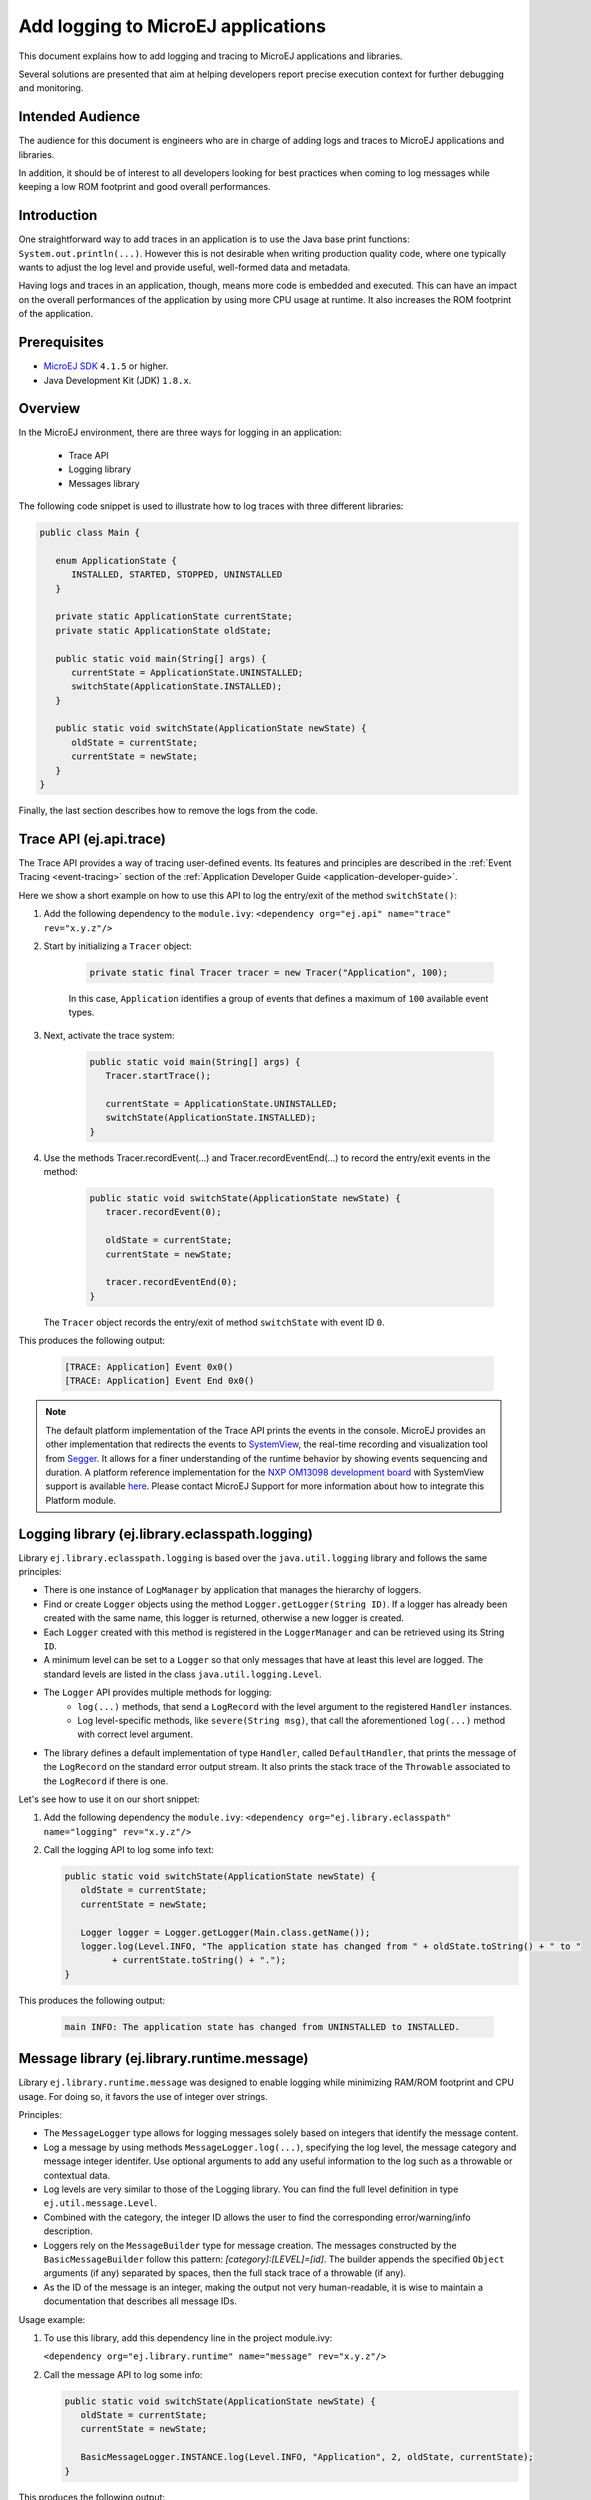 Add logging to MicroEJ applications
===================================

This document explains how to add logging and tracing to MicroEJ applications and libraries.

Several solutions are presented that aim at helping developers report precise execution context for further debugging and monitoring.


Intended Audience
-----------------

The audience for this document is engineers who are in charge of adding logs and traces to MicroEJ applications and libraries.

In addition, it should be of interest to all developers looking for best practices when coming to log messages while keeping a low ROM footprint and good overall performances.


Introduction
------------

One straightforward way to add traces in an application is to use the Java base print functions: ``System.out.println(...)``. 
However this is not desirable when writing production quality code, where one typically wants to adjust the log level and provide useful, well-formed data and metadata.

Having logs and traces in an application, though, means more code is embedded and executed.
This can have an impact on the overall performances of the application by using more CPU usage at runtime. It also increases the ROM footprint of the application.


Prerequisites
-------------

*  `MicroEJ SDK <https://developer.microej.com/get-started/>`_ ``4.1.5`` or higher.
*  Java Development Kit (JDK) ``1.8.x``.


Overview
--------

In the MicroEJ environment, there are three ways for logging in an application: 
   
   - Trace API
   - Logging library
   - Messages library


The following code snippet is used to illustrate how to log traces with three different libraries:

.. code-block:: java

      public class Main {

         enum ApplicationState {
            INSTALLED, STARTED, STOPPED, UNINSTALLED
         }

         private static ApplicationState currentState;
         private static ApplicationState oldState;

         public static void main(String[] args) {
            currentState = ApplicationState.UNINSTALLED;
            switchState(ApplicationState.INSTALLED);
         }

         public static void switchState(ApplicationState newState) {
            oldState = currentState;
            currentState = newState;
         }
      }

Finally, the last section describes how to remove the logs from the code.



Trace API (ej.api.trace)
------------------------

The Trace API provides a way of tracing user-defined events.
Its features and principles are described in the :ref:`Event Tracing <event-tracing>` section of the :ref:`Application Developer Guide <application-developer-guide>`.

Here we show a short example on how to use this API to log the entry/exit of the method ``switchState()``:

#. Add the following dependency to the ``module.ivy``: ``<dependency org="ej.api" name="trace" rev="x.y.z"/>``

#. Start by initializing a ``Tracer`` object:

      .. code-block:: java

         private static final Tracer tracer = new Tracer("Application", 100);
      
      In this case, ``Application`` identifies a group of events that defines a maximum of ``100`` available event types.

#. Next, activate the trace system:

      .. code-block:: java

         public static void main(String[] args) {
            Tracer.startTrace();

            currentState = ApplicationState.UNINSTALLED;
            switchState(ApplicationState.INSTALLED);
         }

#. Use the methods Tracer.recordEvent(...) and Tracer.recordEventEnd(...) to record the entry/exit events in the method:

      .. code-block:: java

         public static void switchState(ApplicationState newState) {
            tracer.recordEvent(0);

            oldState = currentState;
            currentState = newState;

            tracer.recordEventEnd(0);
         }
   
   The ``Tracer`` object records the entry/exit of method ``switchState`` with event ID ``0``.
   
This produces the following output:

      .. code-block::

         [TRACE: Application] Event 0x0()
         [TRACE: Application] Event End 0x0()





.. note::

   The default platform implementation of the Trace API prints the events in the console. MicroEJ provides an other implementation that redirects the events to `SystemView <https://www.segger.com/products/development-tools/systemview/>`_, the real-time recording and visualization tool from `Segger <https://www.segger.com/>`_. It allows for a finer understanding of the runtime behavior by showing events sequencing and duration. A platform reference implementation for the `NXP OM13098 development board <https://www.nxp.com/products/processors-and-microcontrollers/arm-microcontrollers/general-purpose-mcus/lpc54000-cortex-m4-/lpcxpresso54628-development-board:OM13098>`_ with SystemView support is available `here <https://developer.microej.com/packages/referenceimplementations/U3OER/2.0.1/OM13098-U3OER-fullPackaging-eval-2.0.1.zip>`_. Please contact MicroEJ Support for more information about how to integrate this Platform module.


Logging library (ej.library.eclasspath.logging)
-----------------------------------------------

Library ``ej.library.eclasspath.logging`` is based over the ``java.util.logging`` library and follows the same principles:

-  There is one instance of ``LogManager`` by application that manages the hierarchy of loggers.
-  Find or create ``Logger`` objects using the method ``Logger.getLogger(String ID)``. If a logger has already been created with the same name, this logger is returned, otherwise a new logger is created. 
-  Each ``Logger`` created with this method is registered in the ``LoggerManager`` and can be retrieved using its String ``ID``.
-  A minimum level can be set to a ``Logger`` so that only messages that have at least this level are logged. The standard levels are listed in the class ``java.util.logging.Level``.
-  The ``Logger`` API provides multiple methods for logging:
    -  ``log(...)`` methods, that send a ``LogRecord`` with the level argument to the registered ``Handler`` instances.
    -  Log level-specific methods, like ``severe(String msg)``, that call the aforementioned ``log(...)`` method with correct level argument.
-  The library defines a default implementation of type ``Handler``, called ``DefaultHandler``, that prints the message of the ``LogRecord`` on the standard error output stream. It also prints the stack trace of the ``Throwable`` associated to the ``LogRecord`` if there is one.

Let's see how to use it on our short snippet:

#. Add the following dependency the ``module.ivy``: ``<dependency org="ej.library.eclasspath" name="logging" rev="x.y.z"/>``

#. Call the logging API to log some info text:

   .. code-block:: java
     
      public static void switchState(ApplicationState newState) {
         oldState = currentState;
         currentState = newState;

         Logger logger = Logger.getLogger(Main.class.getName());
         logger.log(Level.INFO, "The application state has changed from " + oldState.toString() + " to "
               + currentState.toString() + ".");
      }


This produces the following output: 

   .. code-block:: java
      
      main INFO: The application state has changed from UNINSTALLED to INSTALLED.


Message library (ej.library.runtime.message)
--------------------------------------------

Library ``ej.library.runtime.message`` was designed to enable logging while minimizing RAM/ROM footprint and CPU usage. For doing so, it favors the use of integer over strings.

Principles:

- The ``MessageLogger`` type allows for logging messages solely based on integers that identify the message content.
- Log a message by using methods ``MessageLogger.log(...)``, specifying the log level, the message category and message integer identifer.
  Use optional arguments to add any useful information to the log such as a throwable or contextual data.
- Log levels are very similar to those of the Logging library. You can find the full level definition in type ``ej.util.message.Level``.
- Combined with the category, the integer ID allows the user to find the corresponding error/warning/info description.
- Loggers rely on the ``MessageBuilder`` type for message creation. 
  The messages constructed by the ``BasicMessageBuilder`` follow this pattern: `[category]:[LEVEL]=[id]`. The builder appends the specified ``Object`` arguments (if any) separated by spaces, then the full stack trace of a throwable (if any).
- As the ID of the message is an integer, making the output not very human-readable, it is wise to maintain a documentation that describes all message IDs.

Usage example:

#. To use this library, add this dependency line in the project module.ivy:

   ``<dependency org="ej.library.runtime" name="message" rev="x.y.z"/>``

#. Call the message API to log some info:
   
   .. code-block:: java 

      public static void switchState(ApplicationState newState) {
         oldState = currentState;
         currentState = newState;

         BasicMessageLogger.INSTANCE.log(Level.INFO, "Application", 2, oldState, currentState);
      }     

This produces the following output:

   .. code-block:: java
      
      Application:I=2 UNINSTALLED INSTALLED


Remove traces for the production binary
---------------------------------------

There are multiple options for removing all logs and traces when building the production binary.

Wrap logging statements with a check against a static variable
~~~~~~~~~~~~~~~~~~~~~~~~~~~~~~~~~~~~~~~~~~~~~~~~~~~~~~~~~~~~~~ 

A boolean constant declared in a ``if`` statement can be used to fully remove portions of code: when this boolean constant is evaluated as ``false``, the wrapped code becomes unreachable and, thus, is not be embedded.


.. note::
    More information about the usage of constants and ``if`` code removal can be found in the :ref:`Classpath <if_constant_removal>` section of the :ref:`Application Developer Guide <application-developer-guide>`.



#. Let's consider a constant ``com.mycompany.logging`` that we declared as ``false`` in a resource file named ``example.constants.list``.

    .. image:: images/tuto_microej_trace_constant.png
        :align: center


#. Add an ``if`` code removal statement to remove a logging, as follows:
   
   .. code-block:: java 

      public static void switchState(ApplicationState newState) {
         oldState = currentState;
         currentState = newState;

         if(Constants.getBoolean("com.mycompany.logging")) {
            BasicMessageLogger.INSTANCE.log(Level.INFO, "Application", 2, oldState, currentState);
         }
      }


When using the Trace API (ej.api.trace), you can evaluate the value of constant ``Tracer.TRACE_ENABLED_CONSTANT_PROPERTY`` that represents property ``core.trace.enabled``.
The value of this property can be modified by going to :guilabel:`Launch` > :guilabel:`Launch configurations` then in the tab :guilabel:`Configuration` > :guilabel:`Runtime`, check/uncheck the option :guilabel:`Enable execution traces` to respectively set the value to ``true``/``false``.

         .. image:: images/tuto_microej_trace_property.png
             :align: center

Follow same principle as before:

      .. code-block:: java 

         public static void switchState(ApplicationState newState) {
            if(Constants.getBoolean(Tracer.TRACE_ENABLED_CONSTANT_PROPERTY)) {
               tracer.recordEvent(0);
            }

            oldState = currentState;
            currentState = newState;

            if(Constants.getBoolean(Tracer.TRACE_ENABLED_CONSTANT_PROPERTY)) {
               tracer.recordEventEnd(0);
            }
         }

      

Use ProGuard
~~~~~~~~~~~~

`ProGuard <https://www.guardsquare.com/en/products/proguard>`_ is a command-line tool that shrinks, optimizes and obfuscates Java code.

It optimizes bytecode as well as detect and remove unused instructions. Therefore it can be used to remove log messages in a production binary.
   
`MicroEJ Github <https://github.com/MicroEJ/>`_ provides a dedicated How-To showing how to `get started with ProGuard <https://github.com/MicroEJ/How-To/tree/1.8.3/Proguard-Get-Started>`_ and remove elements of code from the Logging library (ej.library.eclasspath.logging).



Congratulations!

At this point of the tutorial:

* You can add logging to your MicroEJ applications while meeting the constraints of embedded applications
* You can fully turn off logging in your production builds.
